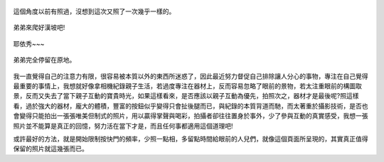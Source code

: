 .. title: Photo Diary - 2013/07/26 (四)
.. slug: 20130726d
.. date: 20130912 16:17:22
.. tags: 生活日記
.. link: 
.. description: Created at 20130912 14:46:05
.. ===================================Metadata↑================================================
.. 記得加tags: 人生省思,流浪動物,生活日記,學習與閱讀,英文,mathjax,自由的程式人生,書寫人生,理財
.. 記得加slug(無副檔名)，會以slug內容作為檔名(html檔)，同時將對應的內容放到對應的標籤裡。
.. ===================================文章起始↓================================================
.. <body>


.. figure:: ../../../arch_2013/files_2013/Photo_Diary/20130726/800/800_24_P1380555.jpg
   :target: ../../../arch_2013/files_2013/Photo_Diary/20130726/800/800_24_P1380555.jpg
   :align: center

   這個角度以前有照過，沒想到這次又照了一次幾乎一樣的。

.. TEASER_END

.. figure:: ../../../arch_2013/files_2013/Photo_Diary/20130726/800/800_25_P1380585.jpg
   :target: ../../../arch_2013/files_2013/Photo_Diary/20130726/800/800_25_P1380585.jpg
   :align: center




.. figure:: ../../../arch_2013/files_2013/Photo_Diary/20130726/800/800_26_P1380586.jpg
   :target: ../../../arch_2013/files_2013/Photo_Diary/20130726/800/800_26_P1380586.jpg
   :align: center




.. figure:: ../../../arch_2013/files_2013/Photo_Diary/20130726/800/800_27_P1380608.jpg
   :target: ../../../arch_2013/files_2013/Photo_Diary/20130726/800/800_27_P1380608.jpg
   :align: center

   弟弟來爬好漢坡吧!


.. figure:: ../../../arch_2013/files_2013/Photo_Diary/20130726/800/800_28_P1380635.jpg
   :target: ../../../arch_2013/files_2013/Photo_Diary/20130726/800/800_28_P1380635.jpg
   :align: center

   耶依秀~~~


.. figure:: ../../../arch_2013/files_2013/Photo_Diary/20130726/800/800_29_P1200211.jpg
   :target: ../../../arch_2013/files_2013/Photo_Diary/20130726/800/800_29_P1200211.jpg
   :align: center

   弟弟完全停留在原地。


.. figure:: ../../../arch_2013/files_2013/Photo_Diary/20130726/800/800_30_P1380630.jpg
   :target: ../../../arch_2013/files_2013/Photo_Diary/20130726/800/800_30_P1380630.jpg
   :align: center


我一直覺得自己的注意力有限，很容易被本質以外的東西所迷惑了，因此最近努力督促自己排除讓人分心的事物，專注在自己覺得最重要的事情上，我想就好像拿相機紀錄親子生活，若過度專注在器材上，反而容易忽略了眼前的景物，若太注重眼前的構圖取景，反而又失去了當下親子互動的寶貴時光，如果這樣看來，是否應該以親子互動為優先，拍照次之，器材才是最後呢?照這樣看，過於強大的器材，龐大的體積，豐富的按鈕似乎變得只會扯後腿而已，與紀錄的本質背道而馳，而太著重於攝影技術，是否也會變得只能拍出一張張唯美但制式的照片，用以贏得掌聲與喝彩，拍攝者卻往往置身於事外，少了參與互動的真實感受，我想一張照片並不能算是真正的回憶，努力活在當下才是，而且任何事都適用這個道理吧!

或許最好的方法，就是開始限制按快門的頻率，少照一點相，多留點時間給眼前的人兒們，就像這個頁面所呈現的，其實真正值得保留的照片就這幾張而已。


.. </body>
.. <url>



.. </url>
.. <footnote>



.. </footnote>
.. <citation>



.. </citation>
.. ===================================文章結束↑/語法備忘錄↓====================================
.. 格式1: 粗體(**字串**)  斜體(*字串*)  大字(\ :big:`字串`\ )  小字(\ :small:`字串`\ )
.. 格式2: 上標(\ :sup:`字串`\ )  下標(\ :sub:`字串`\ )  ``去除格式字串``
.. 項目: #. (換行) #.　或是a. (換行) #. 或是I(i). 換行 #.  或是*. -. +. 子項目前面要多空一格
.. 插入teaser分頁: .. TEASER_END
.. 插入latex數學: 段落裡加入\ :math:`latex數學`\ 語法，或獨立行.. math:: (換行) Latex數學
.. 插入figure: .. figure:: 路徑(換):width: 寬度(換):align: left(換):target: 路徑(空行對齊)圖標
.. 插入slides: .. slides:: (空一行) 圖擋路徑1 (換行) 圖擋路徑2 ... (空一行)
.. 插入youtube: ..youtube:: 影片的hash string
.. 插入url: 段落裡加入\ `連結字串`_\  URL區加上對應的.. _連結字串: 網址 (儘量用這個)
.. 插入直接url: \ `連結字串` <網址或路徑>`_ \    (包含< >)
.. 插入footnote: 段落裡加入\ [#]_\ 註腳    註腳區加上對應順序排列.. [#] 註腳內容
.. 插入citation: 段落裡加入\ [引用字串]_\ 名字字串  引用區加上.. [引用字串] 引用內容
.. 插入sidebar: ..sidebar:: (空一行) 內容
.. 插入contents: ..contents:: (換行) :depth: 目錄深入第幾層
.. 插入原始文字區塊: 在段落尾端使用:: (空一行) 內容 (空一行)
.. 插入本機的程式碼: ..listing:: 放在listings目錄裡的程式碼檔名 (讓原始碼跟隨網站) 
.. 插入特定原始碼: ..code::python (或cpp) (換行) :number-lines: (把程式碼行數列出)
.. 插入gist: ..gist:: gist編號 (要先到github的gist裡貼上程式代碼) 
.. ============================================================================================

